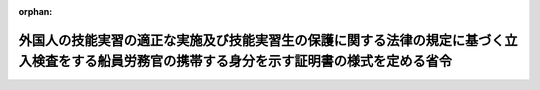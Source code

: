 .. _429M60000800062_20171101_000000000000000:

:orphan:

==============================================================================================================================================
外国人の技能実習の適正な実施及び技能実習生の保護に関する法律の規定に基づく立入検査をする船員労務官の携帯する身分を示す証明書の様式を定める省令
==============================================================================================================================================

.. raw:: html
    
    
    <main id="contentsLaw" class="active">
    <div id="innerDocument" class="active">
    
    
    
    
    <div style="margin-bottom: 12px;">
    <div id="lawTitleNo" style="font-size: 1.067rem; font-weight: bold;" class="_shokanBoxParent">平成二十九年国土交通省令第六十二号<div class="_shokanBox"></div>
    <div class="_inyoBox" id="_inyo_"></div>
    </div>
    <div id="lawTitle" style="margin-left: 3rem; font-size: 1.5rem; font-weight: bold; line-height: 1.25em;" class="_shokanBoxParent">
    <span data-xpath="">外国人の技能実習の適正な実施及び技能実習生の保護に関する法律の規定に基づく立入検査をする船員労務官の携帯する身分を示す証明書の様式を定める省令</span><div class="_shokanBox" id="_shokan_"><div class="_shokanBtnIcons"></div></div>
    <div class="_inyoBox" id="_inyo_"></div>
    </div>
    </div><section id="EnactStatement" class="active EnactStatement"><div class="_div_EnactStatement _shokanBoxParent" style="text-indent: 1em;">
    <span data-xpath="">外国人の技能実習の適正な実施及び技能実習生の保護に関する法律（平成二十八年法律第八十九号）を実施するため、外国人の技能実習の適正な実施及び技能実習生の保護に関する法律の規定に基づく立入検査をする船員労務官の携帯する身分を示す証明書の様式を定める省令を次のように定める。</span><div class="_shokanBox" id="_shokan_"><div class="_shokanBtnIcons"></div></div>
    <div class="_inyoBox" id="_inyo_"></div>
    </div></section><section id="MainProvision" class="active MainProvision"><section class="active Paragraph"><div style="text-indent: 1em;" class="_div_ParagraphSentence _shokanBoxParent">
    <span data-xpath="">外国人の技能実習の適正な実施及び技能実習生の保護に関する法律（以下「法」という。）第三十五条第二項において準用する法第十三条第二項の身分を示す証明書（法第百四条第一項に規定する報告徴収等のみを担当する船員労務官の身分を示す証明書に限る。）の様式は、次のとおりとする。</span><div class="_shokanBox" id="_shokan_"><div class="_shokanBtnIcons"></div></div>
    <div class="_inyoBox" id="_inyo_"></div>
    </div>
    <div>
                <img src="/./pict/H29F160062_001.jpg" alt="" style="margin-left:1em;" class="Fig">
              </div></section></section><section id="" class="active SupplProvision"><div class="_div_SupplProvisionLabel SupplProvisionLabel _shokanBoxParent" style="margin-bottom: 10px; margin-left: 3em; font-weight: bold;">
    <span data-xpath="">附　則</span><div class="_shokanBox" id="_shokan_"><div class="_shokanBtnIcons"></div></div>
    <div class="_inyoBox" id="_inyo_"></div>
    </div>
    <section class="active Paragraph"><div style="text-indent: 1em;" class="_div_ParagraphSentence _shokanBoxParent">
    <span data-xpath="">この省令は、法の施行の日（平成二十九年十一月一日）から施行する。</span><div class="_shokanBox" id="_shokan_"><div class="_shokanBtnIcons"></div></div>
    <div class="_inyoBox" id="_inyo_"></div>
    </div></section></section>
    
    
    
    
    
    </div>
    </main>
    
    
